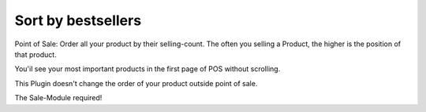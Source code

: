 .. |company| replace:: YOUNGCUT

.. |icon| image:: https://github.com/youngcut/odoo/blob/12.0/show_price/static/description/icon.png?raw=1

Sort by bestsellers
===================

Point of Sale: Order all your product by their selling-count.
The often you selling a Product, the higher is the position of that product.

You'il see your most important products in the first page of POS without scrolling.

This Plugin doesn't change the order of your product outside point of sale.

The Sale-Module required!